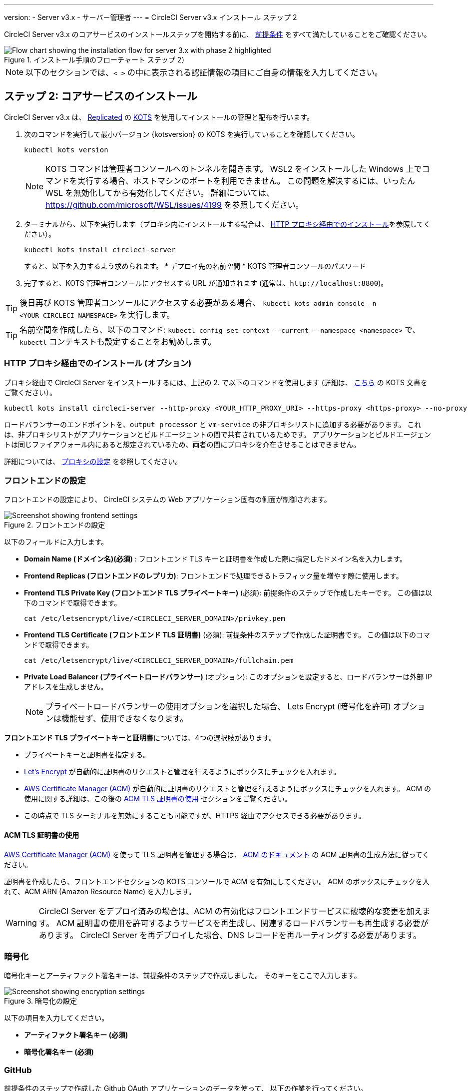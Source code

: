 ---

version:
- Server v3.x
- サーバー管理者
---
= CircleCI Server v3.x インストール ステップ 2

:page-layout: classic-docs
:page-liquid:
:page-description: Find the steps and prerequisites for the server v3.x installation.
:icons: font
:toc: macro
:toc-title:

// This doc uses ifdef and ifndef directives to display or hide content specific to Google Cloud Storage (env-gcp) and AWS (env-aws). Currently, this affects only the generated PDFs. To ensure compatability with the Jekyll version, the directives test for logical opposites. For example, if the attribute is NOT env-aws, display this content. For more information, see https://docs.asciidoctor.org/asciidoc/latest/directives/ifdef-ifndef/.

CircleCI Server v3.x のコアサービスのインストールステップを開始する前に、 xref:server-3-install-prerequisites.adoc[前提条件] をすべて満たしていることをご確認ください。

.インストール手順のフローチャート ステップ 2）
image::server-install-flow-chart-phase2.png[Flow chart showing the installation flow for server 3.x with phase 2 highlighted]

NOTE: 以下のセクションでは、`< >` の中に表示される認証情報の項目にご自身の情報を入力してください。


toc::[]

== ステップ 2: コアサービスのインストール

CircleCI Server v3.x は、 https://www.replicated.com/[Replicated] の https://kots.io[KOTS] を使用してインストールの管理と配布を行います。

. 次のコマンドを実行して最小バージョン {kotsversion} の KOTS を実行していることを確認してください。
+
```bash
kubectl kots version
```
+
NOTE: KOTS コマンドは管理者コンソールへのトンネルを開きます。 WSL2 をインストールした Windows 上でコマンドを実行する場合、ホストマシンのポートを利用できません。 この問題を解決するには、いったん WSL を無効化してから有効化してください。 詳細については、 https://github.com/microsoft/WSL/issues/4199 を参照してください。
. ターミナルから、以下を実行します（プロキシ内にインストールする場合は、 https://circleci.com/docs/server-3-install/#installing-behind-an-http-proxy[HTTP プロキシ経由でのインストール]を参照してください）。
+
```bash
kubectl kots install circleci-server
```
+
すると、以下を入力するよう求められます。
* デプロイ先の名前空間
* KOTS 管理者コンソールのパスワード
. 完了すると、KOTS 管理者コンソールにアクセスする URL が通知されます (通常は、`\http://localhost:8800`)。

TIP: 後日再び KOTS 管理者コンソールにアクセスする必要がある場合、 `kubectl kots admin-console -n <YOUR_CIRCLECI_NAMESPACE>` を実行します。

TIP: 名前空間を作成したら、以下のコマンド: `kubectl config set-context --current --namespace <namespace>` で、`kubectl` コンテキストも設定することをお勧めします。

=== HTTP プロキシ経由でのインストール (オプション)

プロキシ経由で CircleCI Server をインストールするには、上記の 2. で以下のコマンドを使用します (詳細は、 https://kots.io/kotsadm/installing/online-install/#proxies[こちら] の KOTS 文書をご覧ください）。

```bash
kubectl kots install circleci-server --http-proxy <YOUR_HTTP_PROXY_URI> --https-proxy <https-proxy> --no-proxy <YOUR_NO_PROXY_LIST>

```

ロードバランサーのエンドポイントを、`output processor` と `vm-service` の非プロキシリストに追加する必要があります。 これは、非プロキシリストがアプリケーションとビルドエージェントの間で共有されているためです。 アプリケーションとビルドエージェントは同じファイアウォール内にあると想定されているため、両者の間にプロキシを介在させることはできません。

詳細については、 https://circleci.com/docs/ja/server-3-operator-proxy[プロキシの設定] を参照してください。

=== フロントエンドの設定

フロントエンドの設定により、 CircleCI システムの Web アプリケーション固有の側面が制御されます。

.フロントエンドの設定
image::server-3-frontend-settings.png[Screenshot showing frontend settings]

以下のフィールドに入力します。

* *Domain Name (ドメイン名)(必須)* : フロントエンド TLS キーと証明書を作成した際に指定したドメイン名を入力します。
* *Frontend Replicas (フロントエンドのレプリカ)*: フロントエンドで処理できるトラフィック量を増やす際に使用します。
* *Frontend TLS Private Key (フロントエンド TLS プライベートキー)* (必須): 前提条件のステップで作成したキーです。 この値は以下のコマンドで取得できます。
+
```bash
cat /etc/letsencrypt/live/<CIRCLECI_SERVER_DOMAIN>/privkey.pem
```
* *Frontend TLS Certificate (フロントエンド TLS 証明書)* (必須): 前提条件のステップで作成した証明書です。 この値は以下のコマンドで取得できます。
+
```bash
cat /etc/letsencrypt/live/<CIRCLECI_SERVER_DOMAIN>/fullchain.pem

```
* *Private Load Balancer (プライベートロードバランサー)* (オプション):  このオプションを設定すると、ロードバランサーは外部 IP アドレスを生成しません。
+
NOTE: プライベートロードバランサーの使用オプションを選択した場合、 Lets Encrypt (暗号化を許可) オプションは機能せず、使用できなくなります。

**フロントエンド TLS プライベートキーと証明書**については、4つの選択肢があります。

* プライベートキーと証明書を指定する。
* https://letsencrypt.org/[Let's Encrypt] が自動的に証明書のリクエストと管理を行えるようにボックスにチェックを入れます。
*  https://docs.aws.amazon.com/acm/latest/userguide/acm-overview.html[AWS Certificate Manager (ACM)] が自動的に証明書のリクエストと管理を行えるようにボックスにチェックを入れます。 ACM の使用に関する詳細は、この後の <<using-acm-tls-certificates>> セクションをご覧ください。
* この時点で TLS ターミナルを無効にすることも可能ですが、HTTPS 経由でアクセスできる必要があります。

[#using-acm-tls-certificates]
==== ACM TLS 証明書の使用

https://docs.aws.amazon.com/acm/latest/userguide/acm-overview.html[AWS Certificate Manager (ACM)] を使って TLS 証明書を管理する場合は、 https://docs.aws.amazon.com/acm/latest/userguide/gs-acm-request-public.html[ACM のドキュメント] の ACM 証明書の生成方法に従ってください。

証明書を作成したら、フロントエンドセクションの KOTS コンソールで ACM を有効にしてください。 ACM のボックスにチェックを入れて、ACM ARN (Amazon Resource Name) を入力します。

[WARNING]
====
CircleCI Server をデプロイ済みの場合は、ACM の有効化はフロントエンドサービスに破壊的な変更を加えます。 ACM 証明書の使用を許可するようサービスを再生成し、関連するロードバランサーも再生成する必要があります。
CircleCI Server を再デプロイした場合、DNS レコードを再ルーティングする必要があります。
====

=== 暗号化

暗号化キーとアーティファクト署名キーは、前提条件のステップで作成しました。 そのキーをここで入力します。

.暗号化の設定
image::server-3-encryption-settings.png[Screenshot showing encryption settings]

以下の項目を入力してください。

* *アーティファクト署名キー (必須)*
* *暗号化署名キー (必須)*

=== GitHub

前提条件のステップで作成した Github OAuth アプリケーションのデータを使って、 以下の作業を行ってください。

.Github の設定
image::server-3-github-settings.png[Screenshot showing GitHub settings]

* *Github Type (Github の種類) (必須)*  -
Cloud または Enterprise (オンプレミス)を選択します。
* *OAuth Client ID (OAuth クライアントID) (必須)* -
Github が提供する OAuth クライアントIDです。
* *OAuth Client Secret (OAuth クライアントシークレット) (必須)* -
Github が提供する OAuth クライアントシークレットです。
* *Github Enterprise Fingerprint (Github Enterprise のフィンガープリント)* -
プロキシを使用する場合に必要です。 `ssh-keyscan github.example.com` の出力をテキストフィールドに記載します。

=== オブジェクトストレージ

前提条件のステップで作成したオブジェクトストレージバケットとキーを使って、 プラットフォームに応じて以下の設定を完了してください。

.オブジェクトストレージの設定
image::server-3-object-storage.png[Screenshot showing object storage settings]

// Don't include this section in the GCP PDF.

ifndef::env-gcp[]
==== S3 互換

* *Storage Bucket Name (ストレージ バケット名) (必須)* -
CircleCI Server に使用するバケットです。
* *AWS S3 Region (AWS S3 リージョン) (オプション)* -
プロバイダーが AWS の場合、バケットの AWS リージョンを指定します。 このオプションを設定すると、[S3 Endpoint (S3 エンドポイント)] は無視されます。
* *S3 Endpoint (S3 エンドポイント) (オプション)* -
S3 ストレージプロバイダーの API エンドポイントを指定します。 プロバイダーが AWS ではない場合は必須です。 このオプションを設定すると、AWS S3 リージョンは無視されます。
* *Storage Object Expiry (ストレージ オブジェクトの有効期限)] (オプション)* -
テスト結果とアーティファクトを保持する日数を指定します。 有効期限を無効にしてオブジェクトを無期限に保持するには、0 に設定します。

===== 認証
下記のいづれかが必要です。 IAM キーを選択し、以下を指定します。

* *Access Key ID (アクセス キー ID) (必須)* -
S3 バケットへのアクセス用のアクセス キー ID を指定します。
* *Secret Key (シークレット キー) (必須)* -
S3 バケットへのアクセス用のシークレットキーを指定します。
* *`policy.json` (必須)* - https://circleci.com/docs/ja/CircleCI-Server-3.4.1-AWS-Installation-Guide.pdf[サーバーの AWS インストールガイド] の P. 11 を参照して下さい。

または、IAM ロールを選択し、以下を指定します。

* *Role ARN* -
S3 バケットアクセス用 https://docs.aws.amazon.com/eks/latest/userguide/iam-roles-for-service-accounts.html[サービスアカウントの Role ARN] (Amazon Resource Name)
* *`policy.json` (必須)* - https://circleci.com/docs/ja/CircleCI-Server-3.4.1-AWS-Installation-Guide.pdf[サーバーの AWS インストールガイド] の P. 8 を参照して下さい。

// Stop hiding from GCP PDF:
endif::[]

// Don't include this section in the AWS PDF:

ifndef::env-aws[]
==== Google Cloud Storage
前提条件のステップで、Google Cloud Storage バケットとサービスアカウントの作成が完了してる必要があります。

* *Storage Bucket Name (ストレージ バケット名) (必須)* -
CircleCI Server に使用するバケットです。
* *Storage Object Expiry (ストレージ オブジェクトの有効期限)] (必須)* -
テスト結果とアーティファクトを保持する日数を指定します。 有効期限を無効にしてオブジェクトを無期限に保持するには、0 に設定します。

===== 認証

* 以下のいづれかを選択します。
** *Service Account JSON (サービス アカウントの JSON) (必須)* - バケットへのアクセスに使用する JSON 形式のサービスアカウントキーです。
** *Service Account Email (サービスアカウントのメール)(必須)* - Google Workload Identity を使用する場合、サービスアカウントのメール ID を指定します。
endif::[]

// Stop hiding from AWS PDF

****
次のセクションをスキップします。: **Output Processor**、**Nomad**、**VM Service**。 これらについては次のステップで設定します。
****

=== Postgres、MongoDB、Vault の設定

既存の Postgres、MongoDB、または Vault インスタンスを使用しない場合は、このセクションをスキップしてください。その場合は、 https://circleci.com/docs/server-3-operator-externalizing-services/[サービスの外部化に関するドキュメント]を参照してください。 CirecleCI Server v3.x では、デフォルトで CircleCI 名前空間内に独自の Postgres、MongoDB、および Vault インスタンスを作成します。 CircleCI 名前空間内のインスタンスは、CircleCI のバックアップおよび復元プロセスに含まれます。 

=== 保存とデプロイ

上記項目の設定が完了したら、いよいよデプロイです。 デプロイすると、コアサービスがインストールされ、Kong ロードバランサー用のIP アドレスが提供されます。 この IP アドレスは、DNS レコードを設定し、インストールの第一ステップを完了するための重要なアドレスです。

NOTE: Server v3.3.0 以降、リバースプロキシを https://github.com/traefik/traefik-helm-chart[Traefik] から https://github.com/Kong/charts[Kong]に変更しました。 しかし、アップグレードの際の中断を最小限に留めるために、Kong が使用するサービス名への変更はしておりません。 そのため、サービス名は、`circleci-server-traefik` と表示されますが、実際には Kong のサービスです。

=== DNS エントリーの作成

Kong ロードバランサー の DNS エントリを作成します。例: (`circleci.your.domain.com`  と `app.circleci.your.domain.com`) 。
 この DNS エントリは、前提条件のステップで TLS 証明書とGitHub OAuth アプリケーションを作成する際に使用した DNS 名と一致している必要があります。 すべてのトラフィックは、この DNS レコードを介してルーティングされます。

Kong  ロードバランサーの IP アドレス、または AWS を使用している場合は DNS 名が必要になります。 以下のコマンドで情報を入手します。

[source, shell]
----
kubectl get service circleci-server-traefik --namespace=<YOUR_CIRCLECI_NAMESPACE>

----

新しい DNS レコードを追加する方法について詳しくは、以下のドキュメントを参照してください。

* link:https://cloud.google.com/dns/docs/records#adding_a_record[レコードの管理] (GCP)
* link:https://docs.aws.amazon.com/Route53/latest/DeveloperGuide/resource-record-sets-creating.html[Amazon Route 53 コンソールを使用したレコードの作成]  (AWS)

NOTE: Kong ロードバランサーには、ヘルスチェックが備わっており、https://loadbalancer-address/status に JSON ペイロードを提供します。

=== バリデーション

これで、CircleCI Server に移動し、アプリケーションに正常にログインできるはずです。

次は、サービスのビルドに移ります。 すべてのサービスが立ち上がるまで時間がかかることがあります。 以下のコマンドを実行することで、定期的に確認することができます (実行中および**準備完了状態**の “フロントエンド” ポッドが 1/1 と表示されいてる必要があります）。

----
kubectl get pods -n <YOUR_CIRCLECI_NAMESPACE>
----

ifndef::pdf[]
## 次に読む

* https://circleci.com/docs/server-3-install-build-services/[Server 3.x ステップ 3 - 実行環境のインストール]
endif::[]